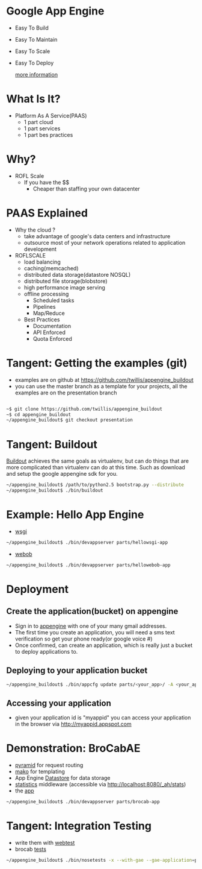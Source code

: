 * Google App Engine

  - Easy To Build
  - Easy To Maintain
  - Easy To Scale
  - Easy To Deploy

    [[http://code.google.com/appengine][more information]]

* What Is It?

  - Platform As A Service(PAAS)
    - 1 part cloud
    - 1 part services
    - 1 part bes practices

* Why?

  - ROFL Scale
    - If you have the $$
      - Cheaper than staffing your own datacenter

* PAAS Explained

  - Why the cloud ?
    - take advantage of google's data centers and infrastructure
    - outsource most of your network operations related to application
      development
  - ROFLSCALE
    - load balancing
    - caching(memcached)
    - distributed data storage(datastore NOSQL)
    - distributed file storage(blobstore)
    - high performance image serving
    - offline processing
      - Scheduled tasks
      - Pipelines
      - Map/Reduce
    - Best Practices
      - Documentation
      - API Enforced
      - Quota Enforced

* Tangent: Getting the examples (git)

  - examples are on github at
    https://github.com/twillis/appengine_buildout
  - you can use the master branch as a template for your projects, all
    the examples are on the presentation branch

    
#+BEGIN_SRC bash

    ~$ git clone https://github.com/twillis/appengine_buildout 
    ~$ cd appengine_buildout
    ~/appengine_buildout$ git checkout presentation

#+END_SRC

* Tangent: Buildout
  [[http://www.buildout.org/][Buildout]] achieves the same goals as virtualenv, but can do things
  that are more complicated than virtualenv can do at this time. Such
  as download and setup the google appengine sdk for you.

#+BEGIN_SRC bash
  ~/appengine_buildout$ /path/to/python2.5 bootstrap.py --distribute
  ~/appengine_buildout$ ./bin/buildout
#+END_SRC

* Example: Hello App Engine

  - [[file:src/hellowsgi/hellowsgi/__init__.py][wsgi]]

#+BEGIN_SRC bash
    ~/appengine_buildout$ ./bin/devappserver parts/hellowsgi-app
#+END_SRC

  - [[file:src/hellowebob/hellowebob/__init__.py][webob]]
#+BEGIN_SRC bash
    ~/appengine_buildout$ ./bin/devappserver parts/hellowebob-app
#+END_SRC
* Deployment
** Create the application(bucket) on appengine
   - Sign in to [[https://appengine.google.com][appengine]] with one of your many gmail addresses.
   - The first time you create an application, you will need a sms text
     verification so get your phone ready(or google voice #)
   - Once confirmed, can create an application, which is really just a
     bucket to deploy applications to.
** Deploying to your application bucket
#+BEGIN_SRC bash
   ~/appengine_buildout$ ./bin/appcfg update parts/<your_app>/ -A <your_app_id>
#+END_SRC
** Accessing your application
   - given your application id is "myappid" you can access your
     application in the browser via http://myappid.appspot.com
* Demonstration: BroCabAE

  - [[http://docs.pylonsproject.org/projects/pyramid/en/1.0-branch/][pyramid]] for request routing
  - [[http://www.makotemplates.org/][mako]] for templating
  - App Engine [[http://code.google.com/appengine/docs/python/datastore/][Datastore]] for data storage
  - [[http://code.google.com/appengine/docs/python/tools/appstats.html][statistics]] middleware (accessible via
    http://localhost:8080/_ah/stats)
  - the [[file:src/brocab/brocab/app.py][app]]

#+BEGIN_SRC bash
    ~/appengine_buildout$ ./bin/devappserver parts/brocab-app
#+END_SRC

* Tangent: Integration Testing

  - write them with [[http://webtest.pythonpaste.org/en/latest/index.html][webtest]]
  - brocab [[file:src/brocab/test/test_app.py][tests]]
    
    
#+BEGIN_SRC bash
    ~/appengine_buildout$ ./bin/nosetests -x --with-gae --gae-application=parts/brocab-app/ src/brocab/test/test_app.py
#+END_SRC
